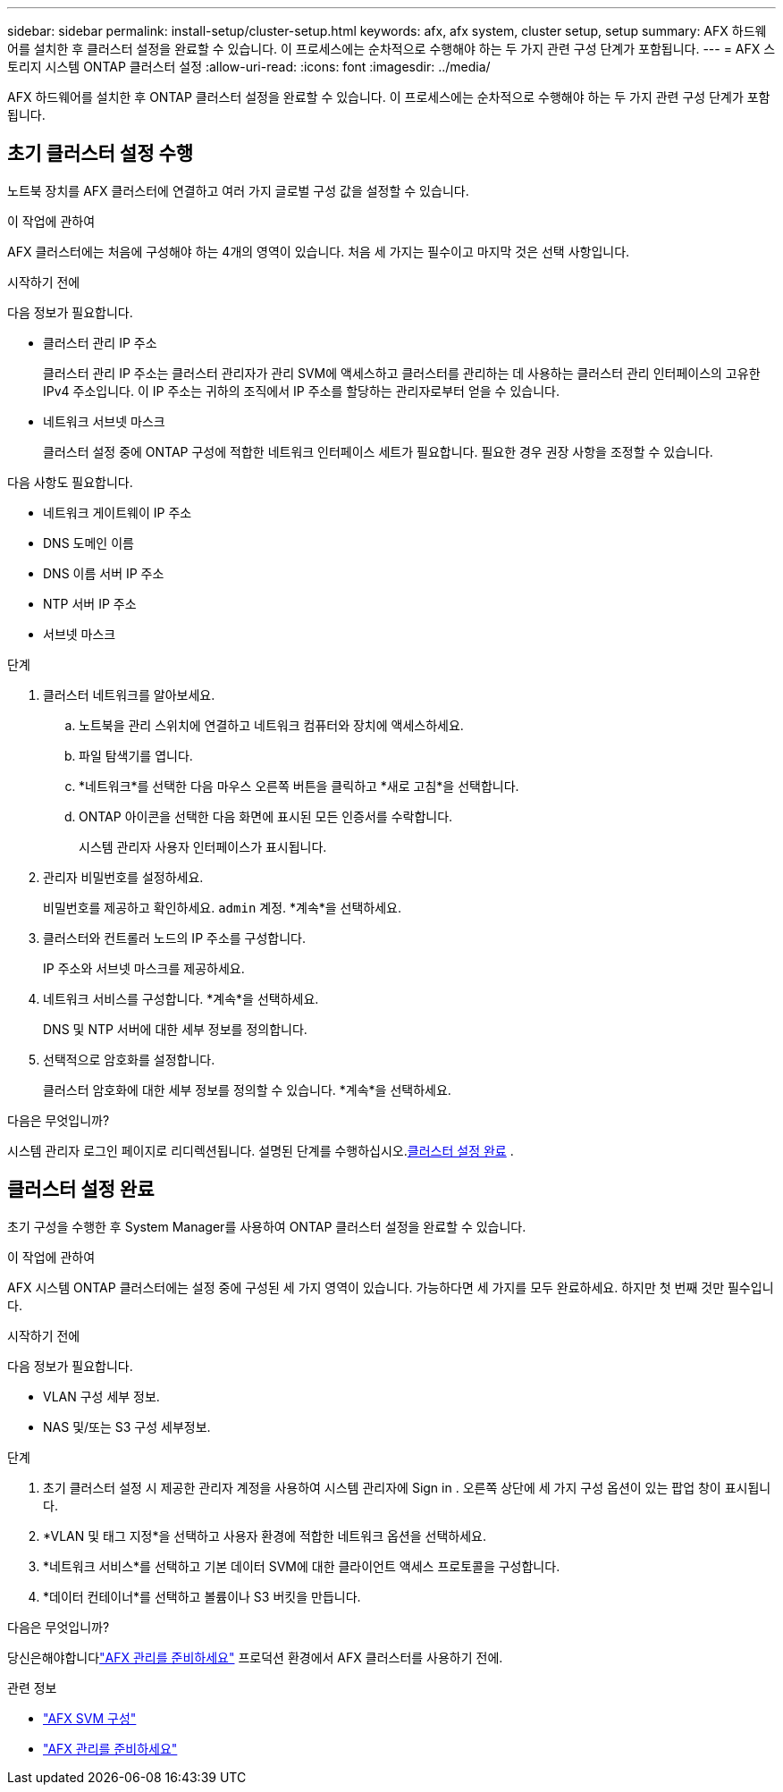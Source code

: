 ---
sidebar: sidebar 
permalink: install-setup/cluster-setup.html 
keywords: afx, afx system, cluster setup, setup 
summary: AFX 하드웨어를 설치한 후 클러스터 설정을 완료할 수 있습니다.  이 프로세스에는 순차적으로 수행해야 하는 두 가지 관련 구성 단계가 포함됩니다. 
---
= AFX 스토리지 시스템 ONTAP 클러스터 설정
:allow-uri-read: 
:icons: font
:imagesdir: ../media/


[role="lead"]
AFX 하드웨어를 설치한 후 ONTAP 클러스터 설정을 완료할 수 있습니다.  이 프로세스에는 순차적으로 수행해야 하는 두 가지 관련 구성 단계가 포함됩니다.



== 초기 클러스터 설정 수행

노트북 장치를 AFX 클러스터에 연결하고 여러 가지 글로벌 구성 값을 설정할 수 있습니다.

.이 작업에 관하여
AFX 클러스터에는 처음에 구성해야 하는 4개의 영역이 있습니다.  처음 세 가지는 필수이고 마지막 것은 선택 사항입니다.

.시작하기 전에
다음 정보가 필요합니다.

* 클러스터 관리 IP 주소
+
클러스터 관리 IP 주소는 클러스터 관리자가 관리 SVM에 액세스하고 클러스터를 관리하는 데 사용하는 클러스터 관리 인터페이스의 고유한 IPv4 주소입니다.  이 IP 주소는 귀하의 조직에서 IP 주소를 할당하는 관리자로부터 얻을 수 있습니다.

* 네트워크 서브넷 마스크
+
클러스터 설정 중에 ONTAP 구성에 적합한 네트워크 인터페이스 세트가 필요합니다.  필요한 경우 권장 사항을 조정할 수 있습니다.



다음 사항도 필요합니다.

* 네트워크 게이트웨이 IP 주소
* DNS 도메인 이름
* DNS 이름 서버 IP 주소
* NTP 서버 IP 주소
* 서브넷 마스크


.단계
. 클러스터 네트워크를 알아보세요.
+
.. 노트북을 관리 스위치에 연결하고 네트워크 컴퓨터와 장치에 액세스하세요.
.. 파일 탐색기를 엽니다.
.. *네트워크*를 선택한 다음 마우스 오른쪽 버튼을 클릭하고 *새로 고침*을 선택합니다.
.. ONTAP 아이콘을 선택한 다음 화면에 표시된 모든 인증서를 수락합니다.
+
시스템 관리자 사용자 인터페이스가 표시됩니다.



. 관리자 비밀번호를 설정하세요.
+
비밀번호를 제공하고 확인하세요. `admin` 계정. *계속*을 선택하세요.

. 클러스터와 컨트롤러 노드의 IP 주소를 구성합니다.
+
IP 주소와 서브넷 마스크를 제공하세요.

. 네트워크 서비스를 구성합니다. *계속*을 선택하세요.
+
DNS 및 NTP 서버에 대한 세부 정보를 정의합니다.

. 선택적으로 암호화를 설정합니다.
+
클러스터 암호화에 대한 세부 정보를 정의할 수 있습니다. *계속*을 선택하세요.



.다음은 무엇입니까?
시스템 관리자 로그인 페이지로 리디렉션됩니다.  설명된 단계를 수행하십시오.<<클러스터 설정 완료>> .



== 클러스터 설정 완료

초기 구성을 수행한 후 System Manager를 사용하여 ONTAP 클러스터 설정을 완료할 수 있습니다.

.이 작업에 관하여
AFX 시스템 ONTAP 클러스터에는 설정 중에 구성된 세 가지 영역이 있습니다.  가능하다면 세 가지를 모두 완료하세요. 하지만 첫 번째 것만 필수입니다.

.시작하기 전에
다음 정보가 필요합니다.

* VLAN 구성 세부 정보.
* NAS 및/또는 S3 구성 세부정보.


.단계
. 초기 클러스터 설정 시 제공한 관리자 계정을 사용하여 시스템 관리자에 Sign in .  오른쪽 상단에 세 가지 구성 옵션이 있는 팝업 창이 표시됩니다.
. *VLAN 및 태그 지정*을 선택하고 사용자 환경에 적합한 네트워크 옵션을 선택하세요.
. *네트워크 서비스*를 선택하고 기본 데이터 SVM에 대한 클라이언트 액세스 프로토콜을 구성합니다.
. *데이터 컨테이너*를 선택하고 볼륨이나 S3 버킷을 만듭니다.


.다음은 무엇입니까?
당신은해야합니다link:../get-started/prepare-cluster-admin.html["AFX 관리를 준비하세요"] 프로덕션 환경에서 AFX 클러스터를 사용하기 전에.

.관련 정보
* link:../administer/configure-svm.html["AFX SVM 구성"]
* link:../get-started/prepare-cluster-admin.html["AFX 관리를 준비하세요"]

